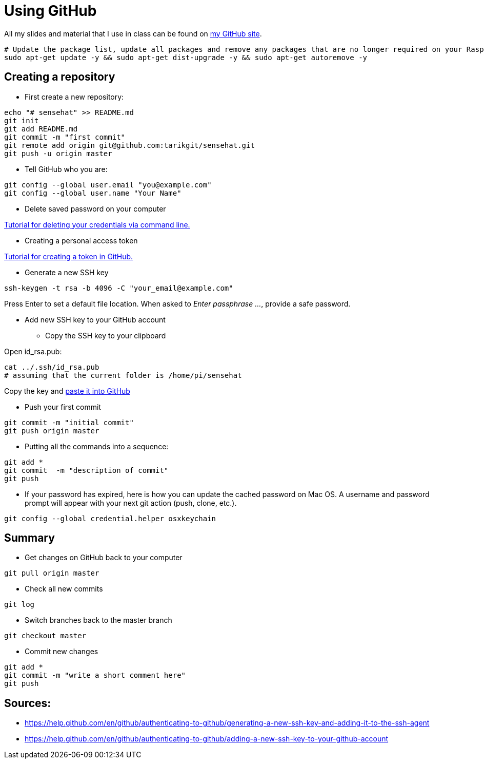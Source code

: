 = Using GitHub

All my slides and material that I use in class can be found
on link:https://github.com/tarikgit/[my GitHub site].

[source,bash]
----
# Update the package list, update all packages and remove any packages that are no longer required on your Raspberry Pi
sudo apt-get update -y && sudo apt-get dist-upgrade -y && sudo apt-get autoremove -y
----

== Creating a repository


* First create a new repository:

[source,bash]
----
echo "# sensehat" >> README.md
git init
git add README.md
git commit -m "first commit"
git remote add origin git@github.com:tarikgit/sensehat.git
git push -u origin master
----

* Tell GitHub who you are:

[source,bash]
----
git config --global user.email "you@example.com"
git config --global user.name "Your Name"
----

* Delete saved password on your computer

link:https://docs.github.com/en/get-started/getting-started-with-git/updating-credentials-from-the-macos-keychain#deleting-your-credentials-via-the-command-line[Tutorial for deleting your credentials via command line.]

* Creating a personal access token

link:https://docs.github.com/en/github/authenticating-to-github/keeping-your-account-and-data-secure/creating-a-personal-access-token[Tutorial for creating a token in GitHub.]

* Generate a new SSH key

[source,bash]
----
ssh-keygen -t rsa -b 4096 -C "your_email@example.com"
----

Press Enter to set a default file location. When asked to _Enter passphrase ..._, provide a safe password.

* Add new SSH key to your GitHub account

** Copy the SSH key to your clipboard

Open id_rsa.pub:

[source,bash]
----
cat ../.ssh/id_rsa.pub
# assuming that the current folder is /home/pi/sensehat
----

Copy the key and link:https://help.github.com/en/github/authenticating-to-github/adding-a-new-ssh-key-to-your-github-account[paste it into GitHub]

* Push your first commit

[source,bash]
----
git commit -m "initial commit"
git push origin master
----

* Putting all the commands into a sequence:

[source,bash]
----
git add *
git commit  -m "description of commit"
git push
----

* If your password has expired, here is how you can update the cached password on Mac OS. A username and password prompt will appear with your next git action (push, clone, etc.).

[source,bash]
----
git config --global credential.helper osxkeychain
----


== Summary

* Get changes on GitHub back to your computer
[source,bash]
----
git pull origin master
----

* Check all new commits
[source,bash]
----
git log
----

* Switch branches back to the master branch
[source,bash]
----
git checkout master
----

* Commit new changes
[source,bash]
----
git add *
git commit -m "write a short comment here"
git push
----


== Sources:

* https://help.github.com/en/github/authenticating-to-github/generating-a-new-ssh-key-and-adding-it-to-the-ssh-agent
* https://help.github.com/en/github/authenticating-to-github/adding-a-new-ssh-key-to-your-github-account
